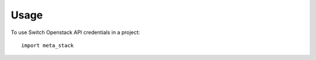 ========
Usage
========

To use Switch Openstack API credentials in a project::

    import meta_stack
